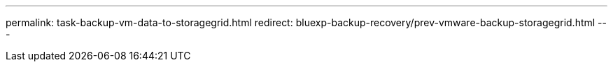 ---
permalink: task-backup-vm-data-to-storagegrid.html
redirect: bluexp-backup-recovery/prev-vmware-backup-storagegrid.html
---
